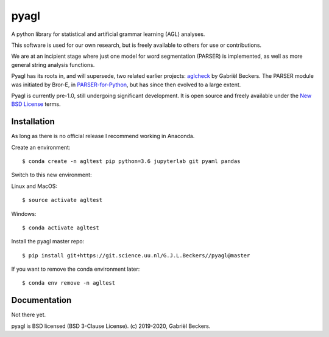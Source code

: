pyagl
=====

A python library for statistical and artificial grammar learning (AGL)
analyses.

This software is used for our own research, but is freely available to
others for use or contributions.

We are at an incipient stage where just one model for word segmentation
(PARSER) is implemented, as well as more general string analysis functions.

Pyagl has its roots in, and will supersede, two related earlier projects:
`aglcheck <https://github.com/gjlbeckers-uu/aglcheck>`__ by Gabriël Beckers.
The PARSER module was initiated by Bror-E, in `PARSER-for-Python
<https://github.com/Bror-E/PARSER-for-Python>`__, but has since then evolved
to a large extent.

Pyagl is currently pre-1.0, still undergoing significant development. It is
open source and freely available under the
`New BSD License <https://opensource.org/licenses/BSD-3-Clause>`__ terms.


Installation
------------

As long as there is no official release I recommend working in Anaconda.

Create an environment::

    $ conda create -n agltest pip python=3.6 jupyterlab git pyaml pandas

Switch to this new environment:

Linux and MacOS::

    $ source activate agltest

Windows::

    $ conda activate agltest

Install the pyagl master repo::

    $ pip install git+https://git.science.uu.nl/G.J.L.Beckers//pyagl@master


If you want to remove the conda environment later::

    $ conda env remove -n agltest


Documentation
-------------

Not there yet.


pyagl is BSD licensed (BSD 3-Clause License). (c) 2019-2020, Gabriël Beckers.
